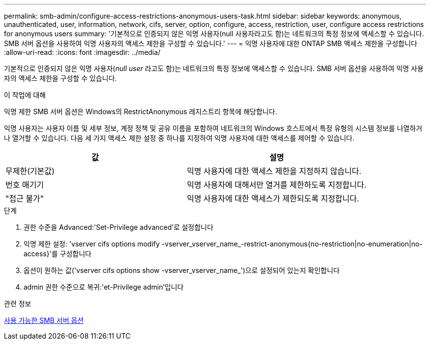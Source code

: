---
permalink: smb-admin/configure-access-restrictions-anonymous-users-task.html 
sidebar: sidebar 
keywords: anonymous, unauthenticated, user, information, network, cifs, server, option, configure, access, restriction, user, configure access restrictions for anonymous users 
summary: '기본적으로 인증되지 않은 익명 사용자(null 사용자라고도 함)는 네트워크의 특정 정보에 액세스할 수 있습니다. SMB 서버 옵션을 사용하여 익명 사용자의 액세스 제한을 구성할 수 있습니다.' 
---
= 익명 사용자에 대한 ONTAP SMB 액세스 제한을 구성합니다
:allow-uri-read: 
:icons: font
:imagesdir: ../media/


[role="lead"]
기본적으로 인증되지 않은 익명 사용자(_null user_ 라고도 함)는 네트워크의 특정 정보에 액세스할 수 있습니다. SMB 서버 옵션을 사용하여 익명 사용자의 액세스 제한을 구성할 수 있습니다.

.이 작업에 대해
익명 제한 SMB 서버 옵션은 Windows의 RestrictAnonymous 레지스트리 항목에 해당합니다.

익명 사용자는 사용자 이름 및 세부 정보, 계정 정책 및 공유 이름을 포함하여 네트워크의 Windows 호스트에서 특정 유형의 시스템 정보를 나열하거나 열거할 수 있습니다. 다음 세 가지 액세스 제한 설정 중 하나를 지정하여 익명 사용자에 대한 액세스를 제어할 수 있습니다.

|===
| 값 | 설명 


 a| 
무제한(기본값)
 a| 
익명 사용자에 대한 액세스 제한을 지정하지 않습니다.



 a| 
번호 매기기
 a| 
익명 사용자에 대해서만 열거를 제한하도록 지정합니다.



 a| 
"접근 불가"
 a| 
익명 사용자에 대한 액세스가 제한되도록 지정합니다.

|===
.단계
. 권한 수준을 Advanced:'Set-Privilege advanced'로 설정합니다
. 익명 제한 설정: 'vserver cifs options modify -vserver_vserver_name_-restrict-anonymous{no-restriction|no-enumeration|no-access}'를 구성합니다
. 옵션이 원하는 값('vserver cifs options show -vserver_vserver_name_')으로 설정되어 있는지 확인합니다
. admin 권한 수준으로 복귀:'et-Privilege admin'입니다


.관련 정보
xref:server-options-reference.adoc[사용 가능한 SMB 서버 옵션]
